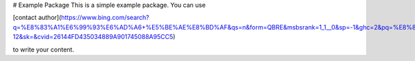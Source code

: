 # Example Package
This is a simple example package. You can use

[contact author](https://www.bing.com/search?q=%E8%83%A1%E6%99%93%E6%AD%A6+%E5%BE%AE%E8%BD%AF&qs=n&form=QBRE&msbsrank=1_1__0&sp=-1&ghc=2&pq=%E8%83%A1%E6%99%93%E6%AD%A6+wei%27ruan&sc=1-12&sk=&cvid=26144FD435034889A901745088A95CC5)

to write your content.

